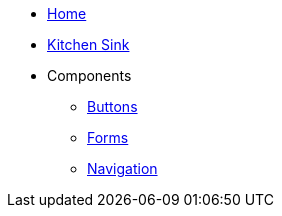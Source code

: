 * xref:index.adoc[Home]
* xref:kitchen-sink.adoc[Kitchen Sink]
* Components
** xref:components/buttons.adoc[Buttons]
** xref:components/forms.adoc[Forms]
** xref:components/navigation.adoc[Navigation]
